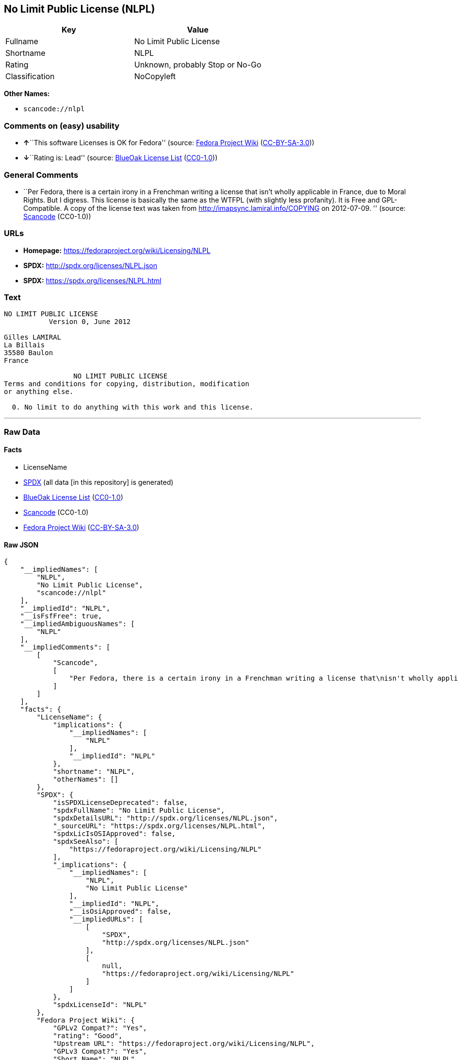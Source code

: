== No Limit Public License (NLPL)

[cols=",",options="header",]
|===
|Key |Value
|Fullname |No Limit Public License
|Shortname |NLPL
|Rating |Unknown, probably Stop or No-Go
|Classification |NoCopyleft
|===

*Other Names:*

* `+scancode://nlpl+`

=== Comments on (easy) usability

* **↑**``This software Licenses is OK for Fedora'' (source:
https://fedoraproject.org/wiki/Licensing:Main?rd=Licensing[Fedora
Project Wiki]
(https://creativecommons.org/licenses/by-sa/3.0/legalcode[CC-BY-SA-3.0]))
* **↓**``Rating is: Lead'' (source:
https://blueoakcouncil.org/list[BlueOak License List]
(https://raw.githubusercontent.com/blueoakcouncil/blue-oak-list-npm-package/master/LICENSE[CC0-1.0]))

=== General Comments

* ``Per Fedora, there is a certain irony in a Frenchman writing a
license that isn't wholly applicable in France, due to Moral Rights. But
I digress. This license is basically the same as the WTFPL (with
slightly less profanity). It is Free and GPL-Compatible. A copy of the
license text was taken from http://imapsync.lamiral.info/COPYING on
2012-07-09. '' (source:
https://github.com/nexB/scancode-toolkit/blob/develop/src/licensedcode/data/licenses/nlpl.yml[Scancode]
(CC0-1.0))

=== URLs

* *Homepage:* https://fedoraproject.org/wiki/Licensing/NLPL
* *SPDX:* http://spdx.org/licenses/NLPL.json
* *SPDX:* https://spdx.org/licenses/NLPL.html

=== Text

....
NO LIMIT PUBLIC LICENSE
           Version 0, June 2012

Gilles LAMIRAL
La Billais
35580 Baulon
France

                 NO LIMIT PUBLIC LICENSE
Terms and conditions for copying, distribution, modification
or anything else.

  0. No limit to do anything with this work and this license.
....

'''''

=== Raw Data

==== Facts

* LicenseName
* https://spdx.org/licenses/NLPL.html[SPDX] (all data [in this
repository] is generated)
* https://blueoakcouncil.org/list[BlueOak License List]
(https://raw.githubusercontent.com/blueoakcouncil/blue-oak-list-npm-package/master/LICENSE[CC0-1.0])
* https://github.com/nexB/scancode-toolkit/blob/develop/src/licensedcode/data/licenses/nlpl.yml[Scancode]
(CC0-1.0)
* https://fedoraproject.org/wiki/Licensing:Main?rd=Licensing[Fedora
Project Wiki]
(https://creativecommons.org/licenses/by-sa/3.0/legalcode[CC-BY-SA-3.0])

==== Raw JSON

....
{
    "__impliedNames": [
        "NLPL",
        "No Limit Public License",
        "scancode://nlpl"
    ],
    "__impliedId": "NLPL",
    "__isFsfFree": true,
    "__impliedAmbiguousNames": [
        "NLPL"
    ],
    "__impliedComments": [
        [
            "Scancode",
            [
                "Per Fedora, there is a certain irony in a Frenchman writing a license that\nisn't wholly applicable in France, due to Moral Rights. But I digress. This\nlicense is basically the same as the WTFPL (with slightly less profanity).\nIt is Free and GPL-Compatible. A copy of the license text was taken from\nhttp://imapsync.lamiral.info/COPYING on 2012-07-09.\n"
            ]
        ]
    ],
    "facts": {
        "LicenseName": {
            "implications": {
                "__impliedNames": [
                    "NLPL"
                ],
                "__impliedId": "NLPL"
            },
            "shortname": "NLPL",
            "otherNames": []
        },
        "SPDX": {
            "isSPDXLicenseDeprecated": false,
            "spdxFullName": "No Limit Public License",
            "spdxDetailsURL": "http://spdx.org/licenses/NLPL.json",
            "_sourceURL": "https://spdx.org/licenses/NLPL.html",
            "spdxLicIsOSIApproved": false,
            "spdxSeeAlso": [
                "https://fedoraproject.org/wiki/Licensing/NLPL"
            ],
            "_implications": {
                "__impliedNames": [
                    "NLPL",
                    "No Limit Public License"
                ],
                "__impliedId": "NLPL",
                "__isOsiApproved": false,
                "__impliedURLs": [
                    [
                        "SPDX",
                        "http://spdx.org/licenses/NLPL.json"
                    ],
                    [
                        null,
                        "https://fedoraproject.org/wiki/Licensing/NLPL"
                    ]
                ]
            },
            "spdxLicenseId": "NLPL"
        },
        "Fedora Project Wiki": {
            "GPLv2 Compat?": "Yes",
            "rating": "Good",
            "Upstream URL": "https://fedoraproject.org/wiki/Licensing/NLPL",
            "GPLv3 Compat?": "Yes",
            "Short Name": "NLPL",
            "licenseType": "license",
            "_sourceURL": "https://fedoraproject.org/wiki/Licensing:Main?rd=Licensing",
            "Full Name": "No Limit Public License",
            "FSF Free?": "Yes",
            "_implications": {
                "__impliedNames": [
                    "No Limit Public License"
                ],
                "__isFsfFree": true,
                "__impliedAmbiguousNames": [
                    "NLPL"
                ],
                "__impliedJudgement": [
                    [
                        "Fedora Project Wiki",
                        {
                            "tag": "PositiveJudgement",
                            "contents": "This software Licenses is OK for Fedora"
                        }
                    ]
                ]
            }
        },
        "Scancode": {
            "otherUrls": null,
            "homepageUrl": "https://fedoraproject.org/wiki/Licensing/NLPL",
            "shortName": "NLPL",
            "textUrls": null,
            "text": "NO LIMIT PUBLIC LICENSE\n           Version 0, June 2012\n\nGilles LAMIRAL\nLa Billais\n35580 Baulon\nFrance\n\n                 NO LIMIT PUBLIC LICENSE\nTerms and conditions for copying, distribution, modification\nor anything else.\n\n  0. No limit to do anything with this work and this license.",
            "category": "Public Domain",
            "osiUrl": null,
            "owner": "Gilles Lamiral",
            "_sourceURL": "https://github.com/nexB/scancode-toolkit/blob/develop/src/licensedcode/data/licenses/nlpl.yml",
            "key": "nlpl",
            "name": "No Limit Public License",
            "spdxId": "NLPL",
            "notes": "Per Fedora, there is a certain irony in a Frenchman writing a license that\nisn't wholly applicable in France, due to Moral Rights. But I digress. This\nlicense is basically the same as the WTFPL (with slightly less profanity).\nIt is Free and GPL-Compatible. A copy of the license text was taken from\nhttp://imapsync.lamiral.info/COPYING on 2012-07-09.\n",
            "_implications": {
                "__impliedNames": [
                    "scancode://nlpl",
                    "NLPL",
                    "NLPL"
                ],
                "__impliedId": "NLPL",
                "__impliedComments": [
                    [
                        "Scancode",
                        [
                            "Per Fedora, there is a certain irony in a Frenchman writing a license that\nisn't wholly applicable in France, due to Moral Rights. But I digress. This\nlicense is basically the same as the WTFPL (with slightly less profanity).\nIt is Free and GPL-Compatible. A copy of the license text was taken from\nhttp://imapsync.lamiral.info/COPYING on 2012-07-09.\n"
                        ]
                    ]
                ],
                "__impliedCopyleft": [
                    [
                        "Scancode",
                        "NoCopyleft"
                    ]
                ],
                "__calculatedCopyleft": "NoCopyleft",
                "__impliedText": "NO LIMIT PUBLIC LICENSE\n           Version 0, June 2012\n\nGilles LAMIRAL\nLa Billais\n35580 Baulon\nFrance\n\n                 NO LIMIT PUBLIC LICENSE\nTerms and conditions for copying, distribution, modification\nor anything else.\n\n  0. No limit to do anything with this work and this license.",
                "__impliedURLs": [
                    [
                        "Homepage",
                        "https://fedoraproject.org/wiki/Licensing/NLPL"
                    ]
                ]
            }
        },
        "BlueOak License List": {
            "BlueOakRating": "Lead",
            "url": "https://spdx.org/licenses/NLPL.html",
            "isPermissive": true,
            "_sourceURL": "https://blueoakcouncil.org/list",
            "name": "No Limit Public License",
            "id": "NLPL",
            "_implications": {
                "__impliedNames": [
                    "NLPL",
                    "No Limit Public License"
                ],
                "__impliedJudgement": [
                    [
                        "BlueOak License List",
                        {
                            "tag": "NegativeJudgement",
                            "contents": "Rating is: Lead"
                        }
                    ]
                ],
                "__impliedCopyleft": [
                    [
                        "BlueOak License List",
                        "NoCopyleft"
                    ]
                ],
                "__calculatedCopyleft": "NoCopyleft",
                "__impliedURLs": [
                    [
                        "SPDX",
                        "https://spdx.org/licenses/NLPL.html"
                    ]
                ]
            }
        }
    },
    "__impliedJudgement": [
        [
            "BlueOak License List",
            {
                "tag": "NegativeJudgement",
                "contents": "Rating is: Lead"
            }
        ],
        [
            "Fedora Project Wiki",
            {
                "tag": "PositiveJudgement",
                "contents": "This software Licenses is OK for Fedora"
            }
        ]
    ],
    "__impliedCopyleft": [
        [
            "BlueOak License List",
            "NoCopyleft"
        ],
        [
            "Scancode",
            "NoCopyleft"
        ]
    ],
    "__calculatedCopyleft": "NoCopyleft",
    "__isOsiApproved": false,
    "__impliedText": "NO LIMIT PUBLIC LICENSE\n           Version 0, June 2012\n\nGilles LAMIRAL\nLa Billais\n35580 Baulon\nFrance\n\n                 NO LIMIT PUBLIC LICENSE\nTerms and conditions for copying, distribution, modification\nor anything else.\n\n  0. No limit to do anything with this work and this license.",
    "__impliedURLs": [
        [
            "SPDX",
            "http://spdx.org/licenses/NLPL.json"
        ],
        [
            null,
            "https://fedoraproject.org/wiki/Licensing/NLPL"
        ],
        [
            "SPDX",
            "https://spdx.org/licenses/NLPL.html"
        ],
        [
            "Homepage",
            "https://fedoraproject.org/wiki/Licensing/NLPL"
        ]
    ]
}
....

==== Dot Cluster Graph

../dot/NLPL.svg